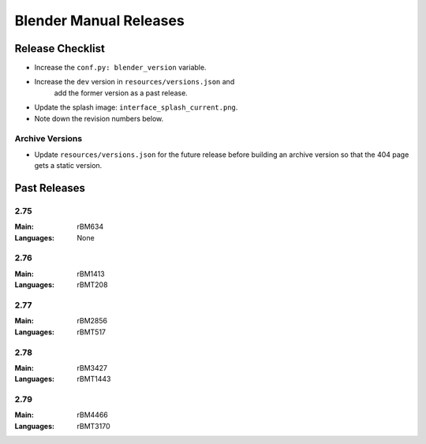 
***********************
Blender Manual Releases
***********************


Release Checklist
=================

- Increase the ``conf.py: blender_version`` variable.
- Increase the ``dev`` version in ``resources/versions.json`` and
   add the former version as a past release.
- Update the splash image: ``interface_splash_current.png``.
- Note down the revision numbers below.


Archive Versions
----------------

- Update ``resources/versions.json`` for the future release before building an archive version
  so that the 404 page gets a static version.


Past Releases
=============

2.75
----

:Main: rBM634
:Languages: None

2.76
----

:Main: rBM1413
:Languages: rBMT208

2.77
----

:Main: rBM2856
:Languages: rBMT517

2.78
----

:Main: rBM3427
:Languages: rBMT1443

2.79
----

:Main: rBM4466
:Languages: rBMT3170


